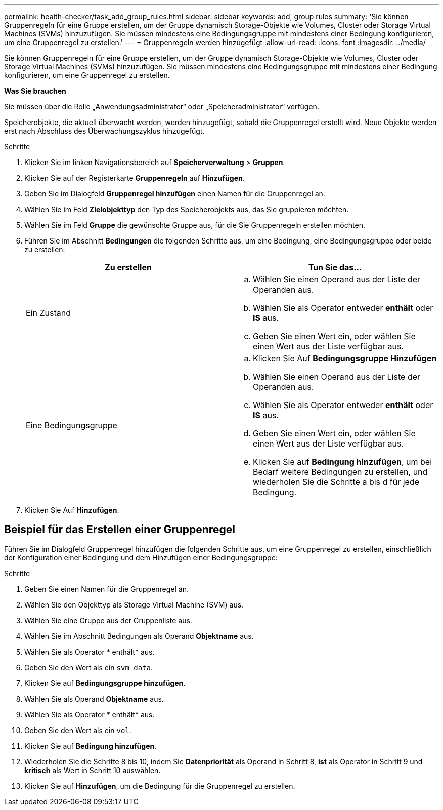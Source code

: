 ---
permalink: health-checker/task_add_group_rules.html 
sidebar: sidebar 
keywords: add, group rules 
summary: 'Sie können Gruppenregeln für eine Gruppe erstellen, um der Gruppe dynamisch Storage-Objekte wie Volumes, Cluster oder Storage Virtual Machines (SVMs) hinzuzufügen. Sie müssen mindestens eine Bedingungsgruppe mit mindestens einer Bedingung konfigurieren, um eine Gruppenregel zu erstellen.' 
---
= Gruppenregeln werden hinzugefügt
:allow-uri-read: 
:icons: font
:imagesdir: ../media/


[role="lead"]
Sie können Gruppenregeln für eine Gruppe erstellen, um der Gruppe dynamisch Storage-Objekte wie Volumes, Cluster oder Storage Virtual Machines (SVMs) hinzuzufügen. Sie müssen mindestens eine Bedingungsgruppe mit mindestens einer Bedingung konfigurieren, um eine Gruppenregel zu erstellen.

*Was Sie brauchen*

Sie müssen über die Rolle „Anwendungsadministrator“ oder „Speicheradministrator“ verfügen.

Speicherobjekte, die aktuell überwacht werden, werden hinzugefügt, sobald die Gruppenregel erstellt wird. Neue Objekte werden erst nach Abschluss des Überwachungszyklus hinzugefügt.

.Schritte
. Klicken Sie im linken Navigationsbereich auf *Speicherverwaltung* > *Gruppen*.
. Klicken Sie auf der Registerkarte *Gruppenregeln* auf *Hinzufügen*.
. Geben Sie im Dialogfeld *Gruppenregel hinzufügen* einen Namen für die Gruppenregel an.
. Wählen Sie im Feld *Zielobjekttyp* den Typ des Speicherobjekts aus, das Sie gruppieren möchten.
. Wählen Sie im Feld *Gruppe* die gewünschte Gruppe aus, für die Sie Gruppenregeln erstellen möchten.
. Führen Sie im Abschnitt *Bedingungen* die folgenden Schritte aus, um eine Bedingung, eine Bedingungsgruppe oder beide zu erstellen:
+
[cols="2*"]
|===
| Zu erstellen | Tun Sie das... 


 a| 
Ein Zustand
 a| 
.. Wählen Sie einen Operand aus der Liste der Operanden aus.
.. Wählen Sie als Operator entweder *enthält* oder *IS* aus.
.. Geben Sie einen Wert ein, oder wählen Sie einen Wert aus der Liste verfügbar aus.




 a| 
Eine Bedingungsgruppe
 a| 
.. Klicken Sie Auf *Bedingungsgruppe Hinzufügen*
.. Wählen Sie einen Operand aus der Liste der Operanden aus.
.. Wählen Sie als Operator entweder *enthält* oder *IS* aus.
.. Geben Sie einen Wert ein, oder wählen Sie einen Wert aus der Liste verfügbar aus.
.. Klicken Sie auf *Bedingung hinzufügen*, um bei Bedarf weitere Bedingungen zu erstellen, und wiederholen Sie die Schritte a bis d für jede Bedingung.


|===
. Klicken Sie Auf *Hinzufügen*.




== Beispiel für das Erstellen einer Gruppenregel

Führen Sie im Dialogfeld Gruppenregel hinzufügen die folgenden Schritte aus, um eine Gruppenregel zu erstellen, einschließlich der Konfiguration einer Bedingung und dem Hinzufügen einer Bedingungsgruppe:

.Schritte
. Geben Sie einen Namen für die Gruppenregel an.
. Wählen Sie den Objekttyp als Storage Virtual Machine (SVM) aus.
. Wählen Sie eine Gruppe aus der Gruppenliste aus.
. Wählen Sie im Abschnitt Bedingungen als Operand *Objektname* aus.
. Wählen Sie als Operator * enthält* aus.
. Geben Sie den Wert als ein `svm_data`.
. Klicken Sie auf *Bedingungsgruppe hinzufügen*.
. Wählen Sie als Operand *Objektname* aus.
. Wählen Sie als Operator * enthält* aus.
. Geben Sie den Wert als ein `vol`.
. Klicken Sie auf *Bedingung hinzufügen*.
. Wiederholen Sie die Schritte 8 bis 10, indem Sie *Datenpriorität* als Operand in Schritt 8, *ist* als Operator in Schritt 9 und *kritisch* als Wert in Schritt 10 auswählen.
. Klicken Sie auf *Hinzufügen*, um die Bedingung für die Gruppenregel zu erstellen.

